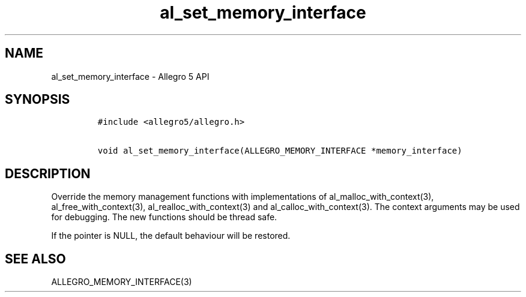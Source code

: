 .\" Automatically generated by Pandoc 3.1.3
.\"
.\" Define V font for inline verbatim, using C font in formats
.\" that render this, and otherwise B font.
.ie "\f[CB]x\f[]"x" \{\
. ftr V B
. ftr VI BI
. ftr VB B
. ftr VBI BI
.\}
.el \{\
. ftr V CR
. ftr VI CI
. ftr VB CB
. ftr VBI CBI
.\}
.TH "al_set_memory_interface" "3" "" "Allegro reference manual" ""
.hy
.SH NAME
.PP
al_set_memory_interface - Allegro 5 API
.SH SYNOPSIS
.IP
.nf
\f[C]
#include <allegro5/allegro.h>

void al_set_memory_interface(ALLEGRO_MEMORY_INTERFACE *memory_interface)
\f[R]
.fi
.SH DESCRIPTION
.PP
Override the memory management functions with implementations of
al_malloc_with_context(3), al_free_with_context(3),
al_realloc_with_context(3) and al_calloc_with_context(3).
The context arguments may be used for debugging.
The new functions should be thread safe.
.PP
If the pointer is NULL, the default behaviour will be restored.
.SH SEE ALSO
.PP
ALLEGRO_MEMORY_INTERFACE(3)
